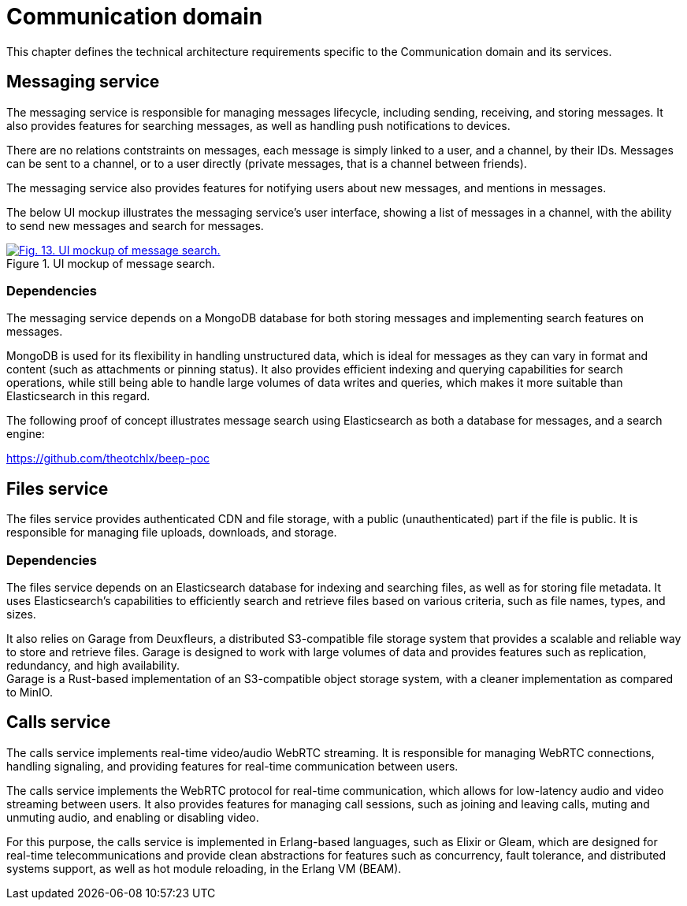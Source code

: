 = Communication domain

This chapter defines the technical architecture requirements specific to the Communication domain and its services.

== Messaging service

The messaging service is responsible for managing messages lifecycle, including sending, receiving, and storing messages. It also provides features for searching messages, as well as handling push notifications to devices.

There are no relations contstraints on messages, each message is simply linked to a user, and a channel, by their IDs. Messages can be sent to a channel, or to a user directly (private messages, that is a channel between friends).

The messaging service also provides features for notifying users about new messages, and mentions in messages.

The below UI mockup illustrates the messaging service's user interface, showing a list of messages in a channel, with the ability to send new messages and search for messages.

.UI mockup of message search.
image::business/search-feature-mockup.svg[Fig. 13. UI mockup of message search.,link=https://beep.theotchlx.me/beep-tad/1/_images/business/search-feature-mockup.svg,window=_blank]

=== Dependencies

The messaging service depends on a MongoDB database for both storing messages and implementing search features on messages.

MongoDB is used for its flexibility in handling unstructured data, which is ideal for messages as they can vary in format and content (such as attachments or pinning status). It also provides efficient indexing and querying capabilities for search operations, while still being able to handle large volumes of data writes and queries, which makes it more suitable than Elasticsearch in this regard.

The following proof of concept illustrates message search using Elasticsearch as both a database for messages, and a search engine:

<https://github.com/theotchlx/beep-poc>

== Files service

The files service provides authenticated CDN and file storage, with a public (unauthenticated) part if the file is public. It is responsible for managing file uploads, downloads, and storage.

=== Dependencies

The files service depends on an Elasticsearch database for indexing and searching files, as well as for storing file metadata. It uses Elasticsearch's capabilities to efficiently search and retrieve files based on various criteria, such as file names, types, and sizes.

It also relies on Garage from Deuxfleurs, a distributed S3-compatible file storage system that provides a scalable and reliable way to store and retrieve files. Garage is designed to work with large volumes of data and provides features such as replication, redundancy, and high availability. +
Garage is a Rust-based implementation of an S3-compatible object storage system, with a cleaner implementation as compared to MinIO.

== Calls service

The calls service implements real-time video/audio WebRTC streaming. It is responsible for managing WebRTC connections, handling signaling, and providing features for real-time communication between users.

The calls service implements the WebRTC protocol for real-time communication, which allows for low-latency audio and video streaming between users. It also provides features for managing call sessions, such as joining and leaving calls, muting and unmuting audio, and enabling or disabling video.

For this purpose, the calls service is implemented in Erlang-based languages, such as Elixir or Gleam, which are designed for real-time telecommunications and provide clean abstractions for features such as concurrency, fault tolerance, and distributed systems support, as well as hot module reloading, in the Erlang VM (BEAM).
